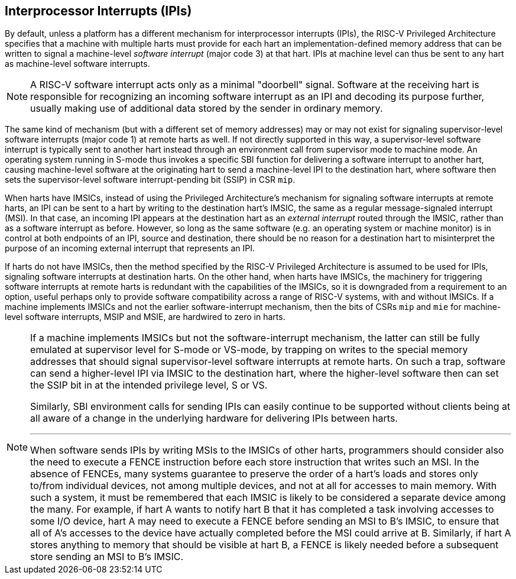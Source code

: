 [[IPIs]]
== Interprocessor Interrupts (IPIs)

By default, unless a platform has a different mechanism for
interprocessor interrupts (IPIs), the RISC-V Privileged Architecture specifies
that a machine with multiple harts must provide for each hart an
implementation-defined memory address that can be written to signal a
machine-level _software interrupt_ (major code 3) at that hart. IPIs at
machine level can thus be sent to any hart as machine-level software
interrupts.

[NOTE]
====
A RISC-V software interrupt acts only as a minimal "doorbell" signal.
Software at the receiving hart is responsible for recognizing an
incoming software interrupt as an IPI and decoding its purpose further,
usually making use of additional data stored by the sender in ordinary
memory.
====

The same kind of mechanism (but with a different set of memory
addresses) may or may not exist for signaling supervisor-level software
interrupts (major code 1) at remote harts as well. If not directly
supported in this way, a supervisor-level software interrupt is
typically sent to another hart instead through an environment call from
supervisor mode to machine mode. An operating system running in S-mode
thus invokes a specific SBI function for delivering a software interrupt
to another hart, causing machine-level software at the originating hart
to send a machine-level IPI to the destination hart, where software then
sets the supervisor-level software interrupt-pending bit (SSIP) in CSR `mip`.

When harts have IMSICs, instead of using the Privileged Architecture's
mechanism for signaling software interrupts at remote harts, an IPI can
be sent to a hart by writing to the destination hart's IMSIC, the same
as a regular message-signaled interrupt (MSI). In that case, an incoming
IPI appears at the destination hart as an _external interrupt_ routed
through the IMSIC, rather than as a software interrupt as before.
However, so long as the same software (e.g. an operating system or
machine monitor) is in control at both endpoints of an IPI, source and
destination, there should be no reason for a destination hart to
misinterpret the purpose of an incoming external interrupt that
represents an IPI.

If harts do not have IMSICs, then the method specified by the RISC-V Privileged
Architecture is assumed to be used for IPIs, signaling software
interrupts at destination harts. On the other hand, when harts have
IMSICs, the machinery for triggering software interrupts at remote harts
is redundant with the capabilities of the IMSICs, so it is downgraded
from a requirement to an option, useful perhaps only to provide software
compatibility across a range of RISC-V systems, with and without IMSICs. If a
machine implements IMSICs and not the earlier software-interrupt
mechanism, then the bits of CSRs `mip` and `mie` for machine-level software
interrupts, MSIP and MSIE, are hardwired to zero in harts.

[NOTE]
====
If a machine implements IMSICs but not the software-interrupt mechanism,
the latter can still be fully emulated at supervisor level for S-mode or
VS-mode, by trapping on writes to the special memory addresses that
should signal supervisor-level software interrupts at remote harts. On
such a trap, software can send a higher-level IPI via IMSIC to the
destination hart, where the higher-level software then can set the SSIP
bit in at the intended privilege level, S or VS.

Similarly, SBI environment calls for sending IPIs can easily continue to
be supported without clients being at all aware of a change in the
underlying hardware for delivering IPIs between harts.

'''
When software sends IPIs by writing MSIs to the IMSICs of other harts,
programmers should consider also the need to execute a FENCE instruction
before each store instruction that writes such an MSI. In the absence of
FENCEs, many systems guarantee to preserve the order of a hart's loads
and stores only to/from individual devices, not among multiple devices,
and not at all for accesses to main memory. With such a system, it must
be remembered that each IMSIC is likely to be considered a separate
device among the many. For example, if hart A wants to notify hart B
that it has completed a task involving accesses to some I/O device,
hart A may need to execute a FENCE before sending an MSI to B's IMSIC,
to ensure that all of A's accesses to the device have actually completed
before the MSI could arrive at B. Similarly, if hart A stores anything
to memory that should be visible at hart B, a FENCE is likely needed
before a subsequent store sending an MSI to B's IMSIC.
====
